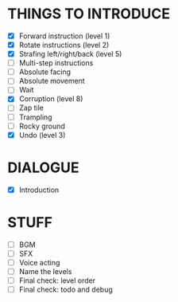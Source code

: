 
* THINGS TO INTRODUCE
  + [X] Forward instruction (level 1)
  + [X] Rotate instructions (level 2)
  + [X] Strafing left/right/back (level 5)
  + [ ] Multi-step instructions
  + [ ] Absolute facing
  + [ ] Absolute movement
  + [ ] Wait
  + [X] Corruption (level 8)
  + [ ] Zap tile
  + [ ] Trampling
  + [ ] Rocky ground
  + [X] Undo (level 3)
* DIALOGUE
  + [X] Introduction
* STUFF
  + [ ] BGM
  + [ ] SFX
  + [ ] Voice acting
  + [ ] Name the levels
  + [ ] Final check: level order
  + [ ] Final check: todo and debug
